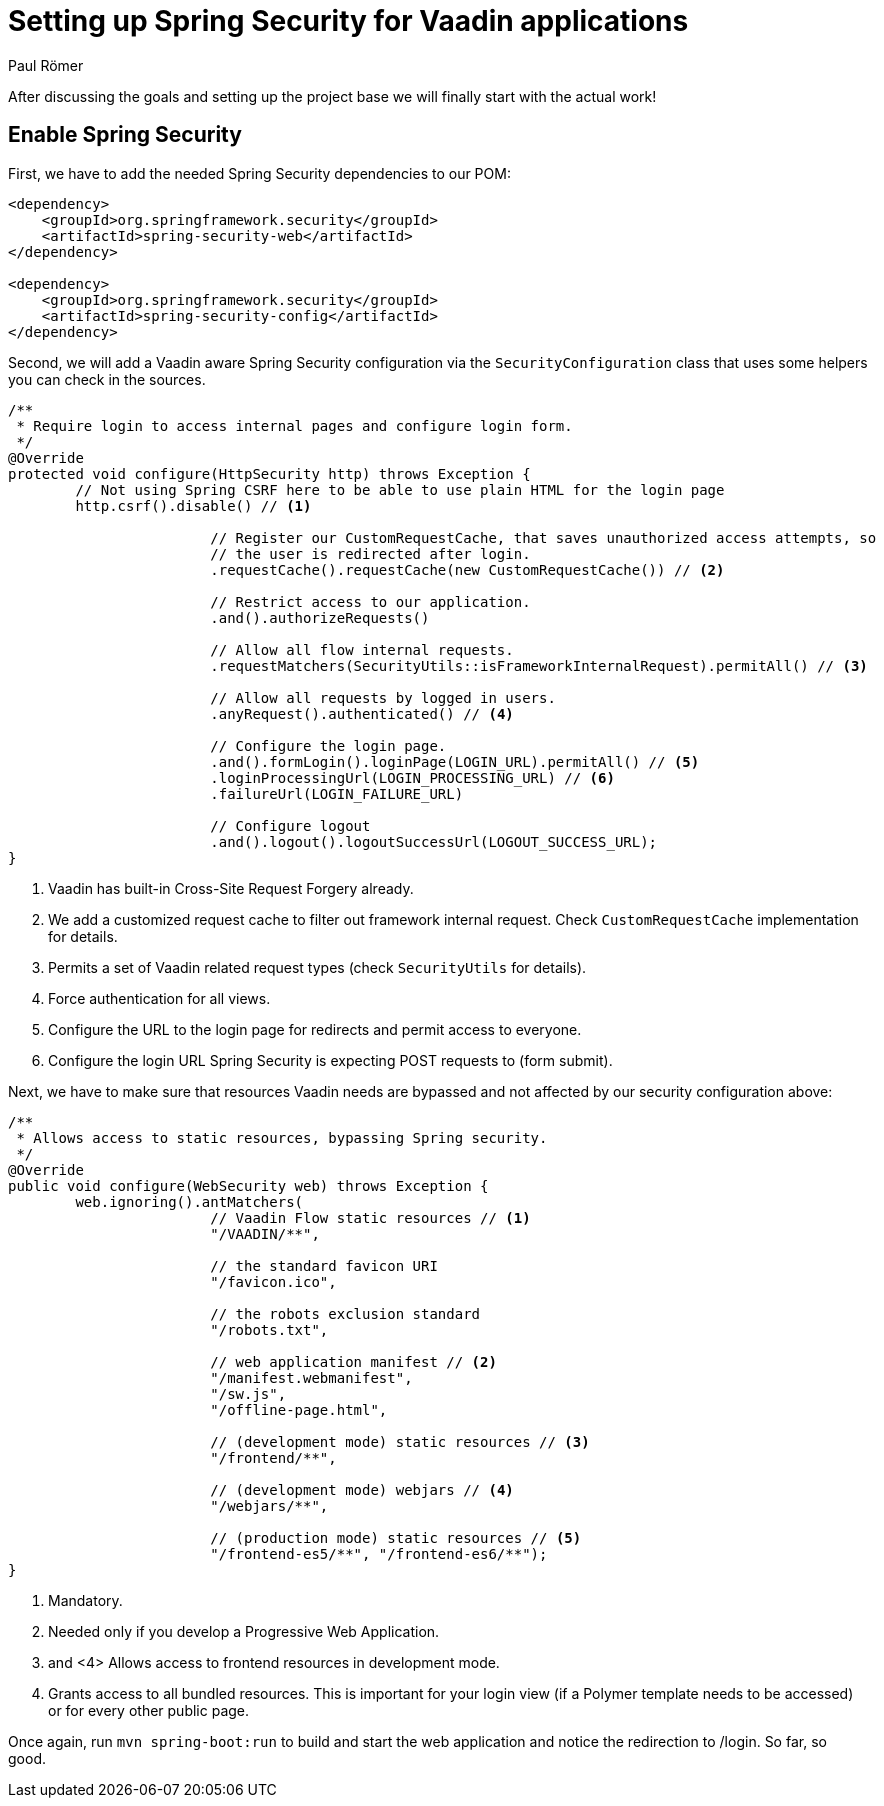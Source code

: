 = Setting up Spring Security for Vaadin applications
:title: Setting up Spring Security for Vaadin applications
:author: Paul Römer
:type: text
:tags: Spring, Spring Boot
:description: Detailed explanation to setup Spring Security for Vaadin applications
:repo: https://github.com/vaadin-learning-center/spring-secured-vaadin
:linkattrs:
:imagesdir: ./images

After discussing the goals and setting up the project base we will finally start with the actual work!

== Enable Spring Security
First, we have to add the needed Spring Security dependencies to our POM:
[source,xml]
----
<dependency>
    <groupId>org.springframework.security</groupId>
    <artifactId>spring-security-web</artifactId>
</dependency>

<dependency>
    <groupId>org.springframework.security</groupId>
    <artifactId>spring-security-config</artifactId>
</dependency>
----

Second, we will add a Vaadin aware Spring Security configuration via the `SecurityConfiguration` class that uses some helpers you can check in the sources.
[source,java,linenums]
----
/**
 * Require login to access internal pages and configure login form.
 */
@Override
protected void configure(HttpSecurity http) throws Exception {
	// Not using Spring CSRF here to be able to use plain HTML for the login page
	http.csrf().disable() // <1>

			// Register our CustomRequestCache, that saves unauthorized access attempts, so
			// the user is redirected after login.
			.requestCache().requestCache(new CustomRequestCache()) // <2>

			// Restrict access to our application.
			.and().authorizeRequests()

			// Allow all flow internal requests.
			.requestMatchers(SecurityUtils::isFrameworkInternalRequest).permitAll() // <3>

			// Allow all requests by logged in users.
			.anyRequest().authenticated() // <4>

			// Configure the login page.
			.and().formLogin().loginPage(LOGIN_URL).permitAll() // <5>
			.loginProcessingUrl(LOGIN_PROCESSING_URL) // <6>
			.failureUrl(LOGIN_FAILURE_URL)

			// Configure logout
			.and().logout().logoutSuccessUrl(LOGOUT_SUCCESS_URL);
}
----
<1> Vaadin has built-in Cross-Site Request Forgery already.
<2> We add a customized request cache to filter out framework internal request. Check `CustomRequestCache` implementation for details.
<3> Permits a set of Vaadin related request types (check `SecurityUtils` for details).
<4> Force authentication for all views.
<5> Configure the URL to the login page for redirects and permit access to everyone.
<6> Configure the login URL Spring Security is expecting POST requests to (form submit).

Next, we have to make sure that resources Vaadin needs are bypassed and not affected by our security configuration above:
[source,java,linenums]
----
/**
 * Allows access to static resources, bypassing Spring security.
 */
@Override
public void configure(WebSecurity web) throws Exception {
	web.ignoring().antMatchers(
			// Vaadin Flow static resources // <1>
			"/VAADIN/**",

			// the standard favicon URI
			"/favicon.ico",

			// the robots exclusion standard
			"/robots.txt",

			// web application manifest // <2>
			"/manifest.webmanifest",
			"/sw.js",
			"/offline-page.html",

			// (development mode) static resources // <3>
			"/frontend/**",

			// (development mode) webjars // <4>
			"/webjars/**",

			// (production mode) static resources // <5>
			"/frontend-es5/**", "/frontend-es6/**");
}
----
<1> Mandatory.
<2> Needed only if you develop a Progressive Web Application.
<3> and <4> Allows access to frontend resources in development mode.
<5> Grants access to all bundled resources. This is important for your login view (if a Polymer template needs to be accessed) or for every other public page.

Once again, run `mvn spring-boot:run` to build and start the web application and notice the redirection to /login. So far, so good.

